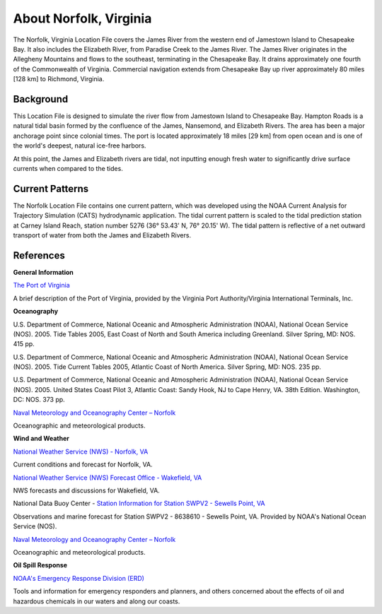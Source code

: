 .. keywords
   Norfolk, Virginia, James, Elizabeth, Paradise, Chesapeake, Jamestown, location

About Norfolk, Virginia
^^^^^^^^^^^^^^^^^^^^^^^^^^^^^^^^^^^^^^^^^^^

The Norfolk, Virginia Location File covers the James River from the western end of Jamestown Island to Chesapeake Bay. It also includes the Elizabeth River, from Paradise Creek to the James River. The James River originates in the Allegheny Mountains and flows to the southeast, terminating in the Chesapeake Bay. It drains approximately one fourth of the Commonwealth of Virginia. Commercial navigation extends from Chesapeake Bay up river approximately 80 miles [128 km] to Richmond, Virginia. 

Background
==================================

This Location File is designed to simulate the river flow from Jamestown Island to Chesapeake Bay. Hampton Roads is a natural tidal basin formed by the confluence of the James, Nansemond, and Elizabeth Rivers. The area has been a major anchorage point since colonial times. The port is located approximately 18 miles [29 km] from open ocean and is one of the world's deepest, natural ice-free harbors. 

At this point, the James and Elizabeth rivers are tidal, not inputting enough fresh water to significantly drive surface currents when compared to the tides. 

Current Patterns
=================================================

The Norfolk Location File contains one current pattern, which was developed using the NOAA Current Analysis for Trajectory Simulation (CATS) hydrodynamic application. The tidal current pattern is scaled to the tidal prediction station at Carney Island Reach, station number 5276 (36° 53.43' N, 76° 20.15' W). The tidal pattern is reflective of a net outward transport of water from both the James and Elizabeth Rivers.


References
================================


**General Information**


.. _The Port of Virginia: http://www.portofvirginia.com/

`The Port of Virginia`_

A brief description of the Port of Virginia, provided by the Virginia Port Authority/Virginia International Terminals, Inc.


**Oceanography**

U.S. Department of Commerce, National Oceanic and Atmospheric Administration (NOAA), National Ocean Service (NOS). 2005. Tide Tables 2005, East Coast of North and South America including Greenland. Silver Spring, MD: NOS. 415 pp.

U.S. Department of Commerce, National Oceanic and Atmospheric Administration (NOAA), National Ocean Service (NOS). 2005. Tide Current Tables 2005, Atlantic Coast of North America. Silver Spring, MD: NOS. 235 pp.

U.S. Department of Commerce, National Oceanic and Atmospheric Administration (NOAA), National Ocean Service (NOS). 2005. United States Coast Pilot 3, Atlantic Coast: Sandy Hook, NJ to Cape Henry, VA. 38th Edition. Washington, DC: NOS. 373 pp.

.. _Naval Meteorology and Oceanography Center – Norfolk: http://www.nlmoc.navy.mil/

`Naval Meteorology and Oceanography Center – Norfolk`_

Oceanographic and meteorological products.


**Wind and Weather**

.. _National Weather Service (NWS) - Norfolk, VA: http://www.srh.noaa.gov/data/forecasts/VAZ095.php?warncounty=VAC710&city=Norfolk

`National Weather Service (NWS) - Norfolk, VA`_

Current conditions and forecast for Norfolk, VA.


.. _National Weather Service (NWS) Forecast Office - Wakefield, VA: http://www.weather.gov/akq/

`National Weather Service (NWS) Forecast Office - Wakefield, VA`_

NWS forecasts and discussions for Wakefield, VA.

.. _Station Information for Station SWPV2 - Sewells Point, VA: http://www.ndbc.noaa.gov/station_page.php?station=swpv2

National Data Buoy Center - `Station Information for Station SWPV2 - Sewells Point, VA`_

Observations and marine forecast for Station SWPV2 - 8638610 - Sewells Point, VA. Provided by NOAA's National Ocean Service (NOS).

.. _Naval Meteorology and Oceanography Center – Norfolk: http://www.nlmoc.navy.mil/

`Naval Meteorology and Oceanography Center – Norfolk`_

Oceanographic and meteorological products.


**Oil Spill Response**

.. _NOAA's Emergency Response Division (ERD): http://response.restoration.noaa.gov

`NOAA's Emergency Response Division (ERD)`_

Tools and information for emergency responders and planners, and others concerned about the effects of oil and hazardous chemicals in our waters and along our coasts.